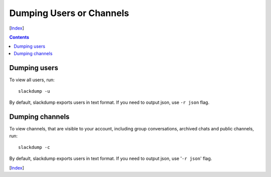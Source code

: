 =========================
Dumping Users or Channels
=========================
[Index_]

.. contents::

Dumping users
-------------

To view all users, run::

  slackdump -u

By default, slackdump exports users in text format.  If you need to
output json, use ``-r json`` flag.

Dumping channels
----------------

To view channels, that are visible to your account, including group
conversations, archived chats and public channels, run::

  slackdump -c

By default, slackdump exports users in text format.  If you need to
output json, use '``-r json``' flag.

[Index_]

.. _Index: README.rst